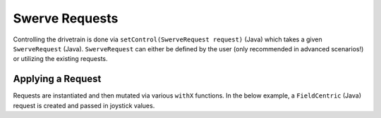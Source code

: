 Swerve Requests
===============

Controlling the drivetrain is done via ``setControl(SwerveRequest request)`` (Java) which takes a given ``SwerveRequest`` (Java). ``SwerveRequest`` can either be defined by the user (only recommended in advanced scenarios!) or utilizing the existing requests.

Applying a Request
------------------

Requests are instantiated and then mutated via various ``withX`` functions. In the below example, a ``FieldCentric`` (Java) request is created and passed in joystick values.

.. tab-set::

   .. tab-item:: Java
      :sync: java

      .. code-block:: java

         SwerveDrivetrain m_drivetrain = TunerConstants.DriveTrain;
         SwerveRequest.FieldCentric m_driveRequest = new SwerveRequest.FieldCentric()
            .withIsOpenLoop(true);

         XboxController m_joystick = new XboxController(0);

         @Override
         public void teleopPeriodic() {
            m_drivetrain.setControl(
               m_driveRequest.withVelocityX(-joystick.getLeftY())
                  .withVelocityY(-joystick.getLeftX())
                  .withRotationalRate(-joystick.getRightX())
            );
